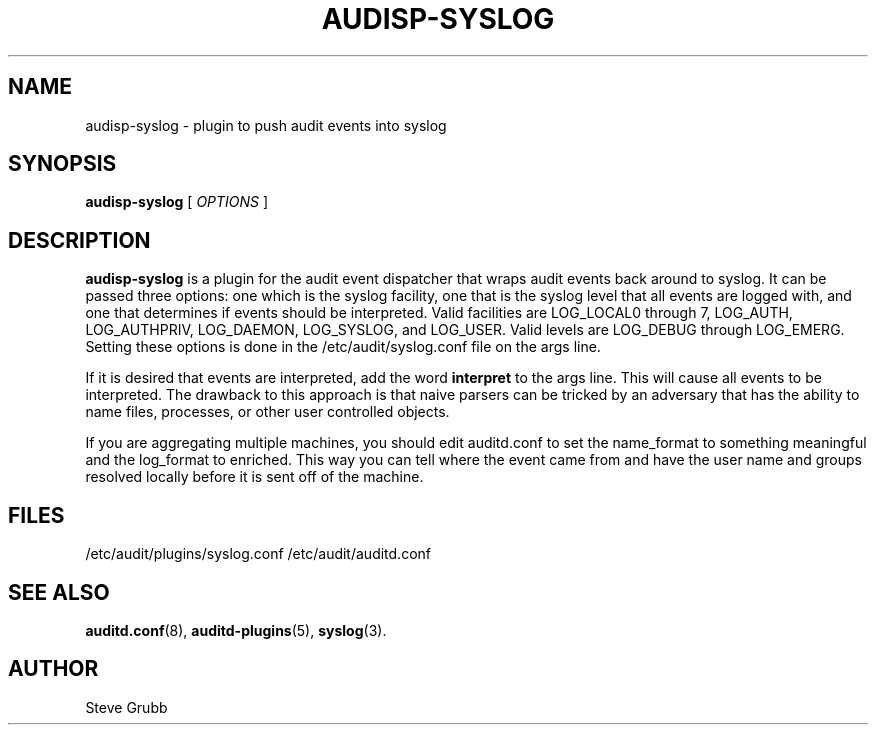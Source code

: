 .TH AUDISP-SYSLOG "8" "August 2018" "Red Hat" "System Administration Utilities"
.SH NAME
audisp-syslog \- plugin to push audit events into syslog
.SH SYNOPSIS
.B audisp-syslog
[ \fIOPTIONS\fP ]
.SH DESCRIPTION
\fBaudisp-syslog\fP is a plugin for the audit event dispatcher that wraps audit events back around to syslog. It can be passed three options: one which is the syslog facility, one that is the syslog level that all events are logged with, and one that determines if events should be interpreted. Valid facilities are LOG_LOCAL0 through 7, LOG_AUTH, LOG_AUTHPRIV, LOG_DAEMON, LOG_SYSLOG, and LOG_USER. Valid levels are LOG_DEBUG through LOG_EMERG. Setting these options is done in the /etc/audit/syslog.conf file on the args line.

If it is desired that events are interpreted, add the word
.B interpret
to the args line. This will cause all events to be interpreted. The drawback to this approach is that naive parsers can be tricked by an adversary that has the ability to name files, processes, or other user controlled objects.

If you are aggregating multiple machines, you should edit auditd.conf to set the name_format to something meaningful and the log_format to enriched. This way you can tell where the event came from and have the user name and groups resolved locally before it is sent off of the machine.

.SH FILES
/etc/audit/plugins/syslog.conf
/etc/audit/auditd.conf
.SH "SEE ALSO"
.BR auditd.conf (8),
.BR auditd-plugins (5),
.BR syslog (3).
.SH AUTHOR
Steve Grubb
